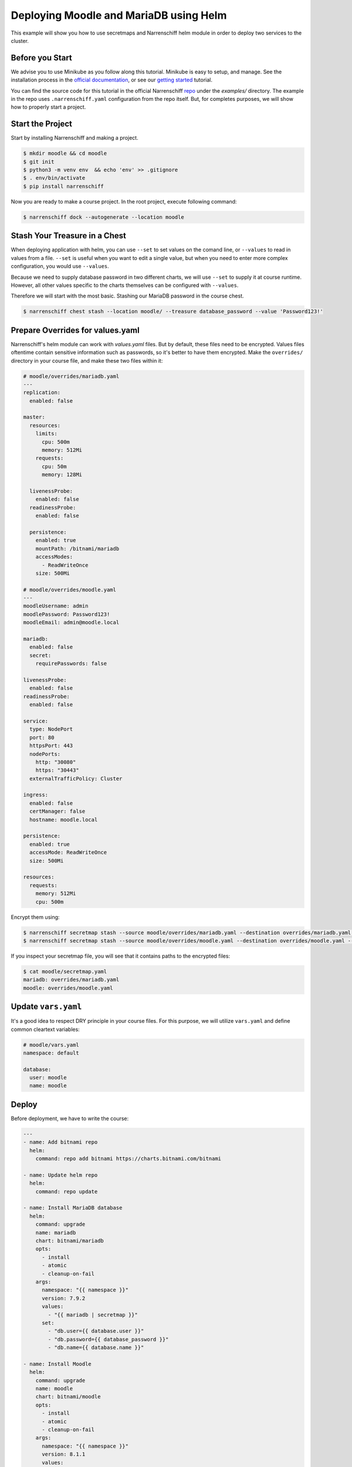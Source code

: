 Deploying Moodle and MariaDB using Helm
=======================================

This example will show you how to use secretmaps and Narrenschiff helm module in order to deploy two services to the cluster.

Before you Start
----------------

We advise you to use Minikube as you follow along this tutorial. Minikube is easy to setup, and manage. See the installation process in the `official documentation`_, or see our `getting started`_ tutorial.

You can find the source code for this tutorial in the official Narrenschiff repo_ under the `examples/` directory. The example in the repo uses ``.narrenschiff.yaml`` configuration from the repo itself. But, for completes purposes, we will show how to properly start a project.

Start the Project
-----------------

Start by installing Narrenschiff and making a project.

.. code-block:: sh

  $ mkdir moodle && cd moodle
  $ git init
  $ python3 -m venv env  && echo 'env' >> .gitignore
  $ . env/bin/activate
  $ pip install narrenschiff

Now you are ready to make a course project. In the root project, execute following command:

.. code-block:: sh

  $ narrenschiff dock --autogenerate --location moodle

Stash Your Treasure in a Chest
------------------------------

When deploying application with helm, you can use ``--set`` to set values on the comand line, or ``--values`` to read in values from a file. ``--set`` is useful when you want to edit a single value, but when you need to enter more complex configuration, you would use ``--values``.

Because we need to supply database password in two different charts, we will use ``--set`` to supply it at course runtime. However, all other values specific to the charts themselves can be configured with ``--values``.

Therefore we will start with the most basic. Stashing our MariaDB password in the course chest.

.. code-block:: sh

  $ narrenschiff chest stash --location moodle/ --treasure database_password --value 'Password123!'

Prepare Overrides for values.yaml
---------------------------------

Narrenschiff's helm module can work with `values.yaml` files. But by default, these files need to be encrypted. Values files oftentime contain sensitive information such as passwords, so it's better to have them encrypted. Make the ``overrides/`` directory in your course file, and make these two files within it:

.. code-block:: yaml

  # moodle/overrides/mariadb.yaml
  ---
  replication:
    enabled: false

  master:
    resources:
      limits:
        cpu: 500m
        memory: 512Mi
      requests:
        cpu: 50m
        memory: 128Mi

    livenessProbe:
      enabled: false
    readinessProbe:
      enabled: false

    persistence:
      enabled: true
      mountPath: /bitnami/mariadb
      accessModes:
        - ReadWriteOnce
      size: 500Mi

  # moodle/overrides/moodle.yaml
  ---
  moodleUsername: admin
  moodlePassword: Password123!
  moodleEmail: admin@moodle.local

  mariadb:
    enabled: false
    secret:
      requirePasswords: false

  livenessProbe:
    enabled: false
  readinessProbe:
    enabled: false

  service:
    type: NodePort
    port: 80
    httpsPort: 443
    nodePorts:
      http: "30080"
      https: "30443"
    externalTrafficPolicy: Cluster

  ingress:
    enabled: false
    certManager: false
    hostname: moodle.local

  persistence:
    enabled: true
    accessMode: ReadWriteOnce
    size: 500Mi

  resources:
    requests:
      memory: 512Mi
      cpu: 500m

Encrypt them using:

.. code-block:: sh

  $ narrenschiff secretmap stash --source moodle/overrides/mariadb.yaml --destination overrides/mariadb.yaml --treasure mariadb --location moodle
  $ narrenschiff secretmap stash --source moodle/overrides/moodle.yaml --destination overrides/moodle.yaml --treasure moodle --location moodle

If you inspect your secretmap file, you will see that it contains paths to the encrypted files:

.. code-block:: sh

  $ cat moodle/secretmap.yaml
  mariadb: overrides/mariadb.yaml
  moodle: overrides/moodle.yaml

Update ``vars.yaml``
--------------------

It's a good idea to respect DRY principle in your course files. For this purpose, we will utilize ``vars.yaml`` and define common cleartext variables:

.. code-block:: yaml

  # moodle/vars.yaml
  namespace: default

  database:
    user: moodle
    name: moodle

Deploy
------

Before deployment, we have to write the course:

.. code-block:: yaml

  ---
  - name: Add bitnami repo
    helm:
      command: repo add bitnami https://charts.bitnami.com/bitnami

  - name: Update helm repo
    helm:
      command: repo update

  - name: Install MariaDB database
    helm:
      command: upgrade
      name: mariadb
      chart: bitnami/mariadb
      opts:
        - install
        - atomic
        - cleanup-on-fail
      args:
        namespace: "{{ namespace }}"
        version: 7.9.2
        values:
          - "{{ mariadb | secretmap }}"
        set:
          - "db.user={{ database.user }}"
          - "db.password={{ database_password }}"
          - "db.name={{ database.name }}"

  - name: Install Moodle
    helm:
      command: upgrade
      name: moodle
      chart: bitnami/moodle
      opts:
        - install
        - atomic
        - cleanup-on-fail
      args:
        namespace: "{{ namespace }}"
        version: 8.1.1
        values:
          - "{{ moodle | secretmap }}"
        set:
          - "externalDatabase.user={{ database.user }}"
          - "externalDatabase.password={{ database_password }}"
          - "externalDatabase.database={{ database.name }}"
          - "externalDatabase.host=mariadb.{{ namespace }}.svc.cluster.local"


Finally apply your changes to the cluster:

.. code-block:: sh

  $ narrenschiff sail --set-course moodle/course.yaml

Verify
------

You can verify that Moodle is deployed by accessing it through your browser:

.. code-block:: sh

  $ minikube service moodle --url

Use ``minikube stop && minikube delete`` to stop and delete the cluster.

.. _`official documentation`: https://kubernetes.io/docs/tasks/tools/install-minikube/
.. _`getting started`: ../getting_started.html
.. _repo: https://github.com/petarGitNik/narrenschiff
